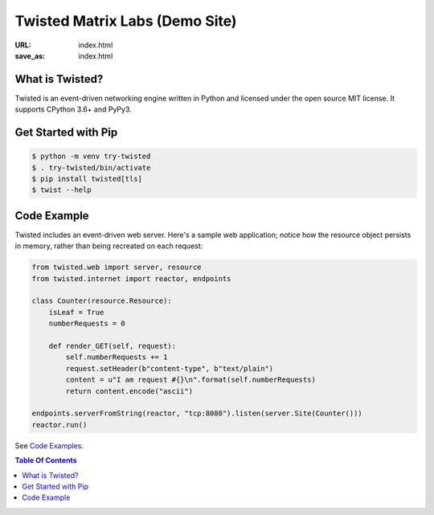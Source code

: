 Twisted Matrix Labs (Demo Site)
-------------------------------

:URL: index.html
:save_as: index.html


What is Twisted?
~~~~~~~~~~~~~~~~

Twisted is an event-driven networking engine written in Python and licensed under the open source ​MIT license. It supports CPython 3.6+ and PyPy3. 

Get Started with Pip
~~~~~~~~~~~~~~~~~~~~

.. code-block:: console

    $ python -m venv try-twisted
    $ . try-twisted/bin/activate
    $ pip install twisted[tls]
    $ twist --help

Code Example
~~~~~~~~~~~~

Twisted includes an event-driven web server.
Here's a sample web application;
notice how the resource object persists in memory,
rather than being recreated on each request: 

.. code-block:: python


    from twisted.web import server, resource
    from twisted.internet import reactor, endpoints

    class Counter(resource.Resource):
        isLeaf = True
        numberRequests = 0

        def render_GET(self, request):
            self.numberRequests += 1
            request.setHeader(b"content-type", b"text/plain")
            content = u"I am request #{}\n".format(self.numberRequests)
            return content.encode("ascii")

    endpoints.serverFromString(reactor, "tcp:8080").listen(server.Site(Counter()))
    reactor.run()

See `Code Examples <{filename}/pages/code-examples.rst>`_.

.. contents:: Table Of Contents
